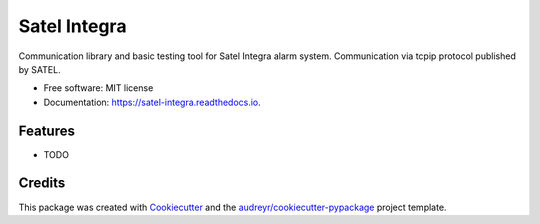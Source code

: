=============
Satel Integra
=============


.. image:: https://img.shields.io/pypi/v/satel_integra.svg
        :target: https://pypi.python.org/pypi/satel_integra

.. image:: https://img.shields.io/travis/c-soft/satel_integra.svg
        :target: https://travis-ci.org/c-soft/satel_integra

.. image:: https://readthedocs.org/projects/satel-integra/badge/?version=latest
        :target: https://satel-integra.readthedocs.io/en/latest/?badge=latest
        :alt: Documentation Status

.. image:: https://pyup.io/repos/github/c-soft/satel_integra/shield.svg
     :target: https://pyup.io/repos/github/c-soft/satel_integra/
     :alt: Updates


Communication library and basic testing tool for Satel Integra alarm system. Communication via tcpip protocol published by SATEL. 


* Free software: MIT license
* Documentation: https://satel-integra.readthedocs.io.


Features
--------

* TODO

Credits
---------

This package was created with Cookiecutter_ and the `audreyr/cookiecutter-pypackage`_ project template.

.. _Cookiecutter: https://github.com/audreyr/cookiecutter
.. _`audreyr/cookiecutter-pypackage`: https://github.com/audreyr/cookiecutter-pypackage

